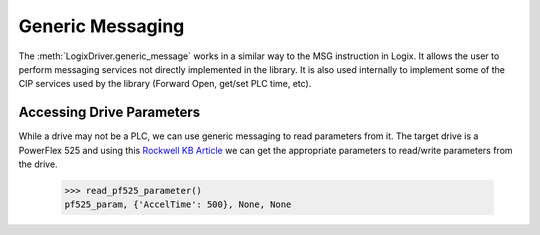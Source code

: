 =================
Generic Messaging
=================

.. py:currentmodule:: pycomm3

The :meth:`LogixDriver.generic_message` works in a similar way to the MSG instruction in Logix.  It allows the user
to perform messaging services not directly implemented in the library. It is also used internally to implement some of the
CIP services used by the library (Forward Open, get/set PLC time, etc).


Accessing Drive Parameters
==========================

While a drive may not be a PLC, we can use generic messaging to read parameters from it.  The target drive is a PowerFlex 525 and using this
`Rockwell KB Article`_ we can get the appropriate parameters to read/write parameters from the drive.


    .. literalinclude:: ../examples/generic_messaging.py
        :pyobject: read_pf525_parameter

    >>> read_pf525_parameter()
    pf525_param, {'AccelTime': 500}, None, None

    .. literalinclude:: ../examples/generic_messaging.py
        :pyobject: write_pf525_parameter

.. _Rockwell KB Article: https://rockwellautomation.custhelp.com/app/answers/answer_view/a_id/566003/loc/en_US#__highlight